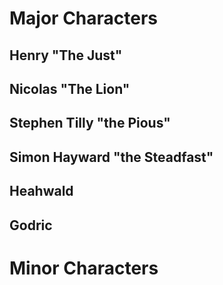 * Major Characters
 :PROPERTIES:
   :CUSTOM_ID: major-characters
   :END:
** Henry "The Just"
** Nicolas "The Lion"
** Stephen Tilly "the Pious"
** Simon Hayward "the Steadfast"
** Heahwald
** Godric
   
* Minor Characters
   :PROPERTIES:
   :CUSTOM_ID: minor-characters
   :END:
